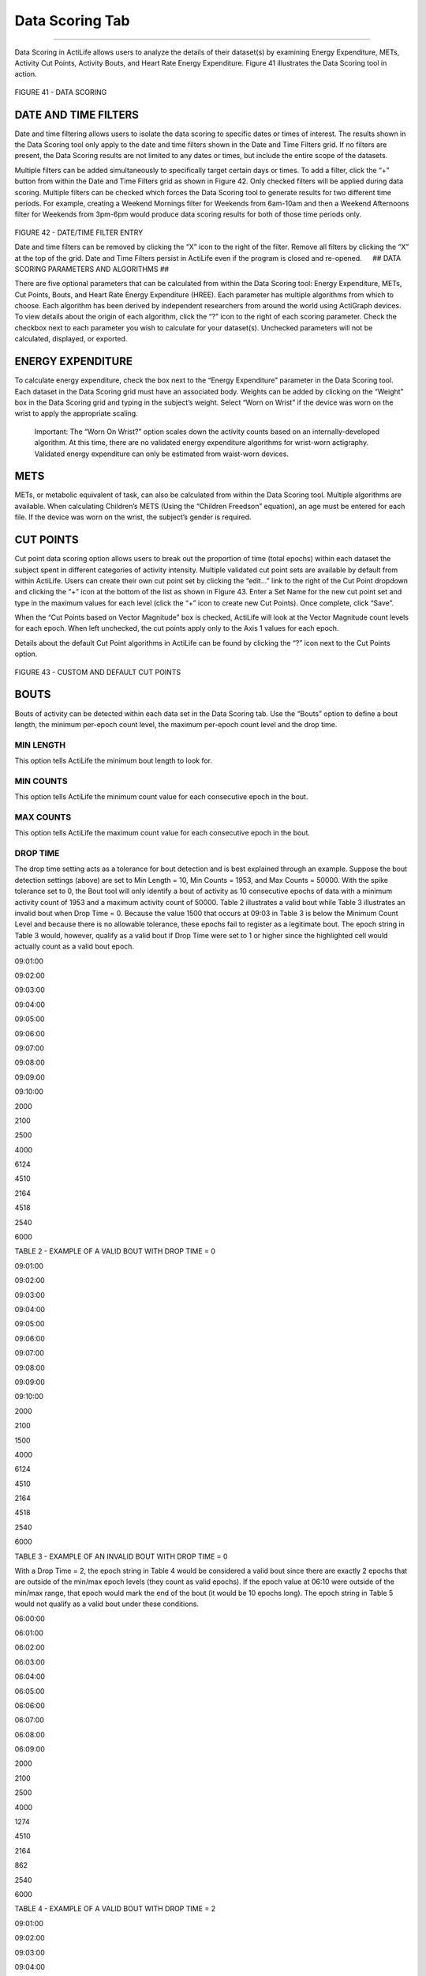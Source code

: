 Data Scoring Tab
================

--------------

Data Scoring in ActiLife allows users to analyze the details of their
dataset(s) by examining Energy Expenditure, METs, Activity Cut Points,
Activity Bouts, and Heart Rate Energy Expenditure. Figure 41 illustrates
the Data Scoring tool in action.

.. figure:: /assets/img/DataScoring.png
   :alt: 

FIGURE 41 - DATA SCORING

DATE AND TIME FILTERS
---------------------

Date and time filtering allows users to isolate the data scoring to
specific dates or times of interest. The results shown in the Data
Scoring tool only apply to the date and time filters shown in the Date
and Time Filters grid. If no filters are present, the Data Scoring
results are not limited to any dates or times, but include the entire
scope of the datasets.

Multiple filters can be added simultaneously to specifically target
certain days or times. To add a filter, click the “+” button from within
the Date and Time Filters grid as shown in Figure 42. Only checked
filters will be applied during data scoring. Multiple filters can be
checked which forces the Data Scoring tool to generate results for two
different time periods. For example, creating a Weekend Mornings filter
for Weekends from 6am-10am and then a Weekend Afternoons filter for
Weekends from 3pm-6pm would produce data scoring results for both of
those time periods only.

.. figure:: /assets/img/FilterEntry.png
   :alt: 

FIGURE 42 - DATE/TIME FILTER ENTRY

Date and time filters can be removed by clicking the “X” icon to the
right of the filter. Remove all filters by clicking the “X” at the top
of the grid. Date and Time Filters persist in ActiLife even if the
program is closed and re-opened.   ## DATA SCORING PARAMETERS AND
ALGORITHMS ##

There are five optional parameters that can be calculated from within
the Data Scoring tool: Energy Expenditure, METs, Cut Points, Bouts, and
Heart Rate Energy Expenditure (HREE). Each parameter has multiple
algorithms from which to choose. Each algorithm has been derived by
independent researchers from around the world using ActiGraph devices.
To view details about the origin of each algorithm, click the “?” icon
to the right of each scoring parameter. Check the checkbox next to each
parameter you wish to calculate for your dataset(s). Unchecked
parameters will not be calculated, displayed, or exported.

ENERGY EXPENDITURE
------------------

To calculate energy expenditure, check the box next to the “Energy
Expenditure” parameter in the Data Scoring tool. Each dataset in the
Data Scoring grid must have an associated body. Weights can be added by
clicking on the “Weight” box in the Data Scoring grid and typing in the
subject’s weight. Select “Worn on Wrist” if the device was worn on the
wrist to apply the appropriate scaling.

    Important: The “Worn On Wrist?” option scales down the activity
    counts based on an internally-developed algorithm. At this time,
    there are no validated energy expenditure algorithms for wrist-worn
    actigraphy. Validated energy expenditure can only be estimated from
    waist-worn devices.

METS
----

METs, or metabolic equivalent of task, can also be calculated from
within the Data Scoring tool. Multiple algorithms are available. When
calculating Children’s METS (Using the “Children Freedson” equation), an
age must be entered for each file. If the device was worn on the wrist,
the subject’s gender is required.

CUT POINTS
----------

Cut point data scoring option allows users to break out the proportion
of time (total epochs) within each dataset the subject spent in
different categories of activity intensity. Multiple validated cut point
sets are available by default from within ActiLife. Users can create
their own cut point set by clicking the “edit…” link to the right of the
Cut Point dropdown and clicking the “+” icon at the bottom of the list
as shown in Figure 43. Enter a Set Name for the new cut point set and
type in the maximum values for each level (click the “+” icon to create
new Cut Points). Once complete, click “Save”.

When the “Cut Points based on Vector Magnitude” box is checked, ActiLife
will look at the Vector Magnitude count levels for each epoch. When left
unchecked, the cut points apply only to the Axis 1 values for each
epoch.

Details about the default Cut Point algorithms in ActiLife can be found
by clicking the “?” icon next to the Cut Points option.

.. figure:: /assets/img/CutPointSets.png
   :alt: 

FIGURE 43 - CUSTOM AND DEFAULT CUT POINTS

BOUTS
-----

Bouts of activity can be detected within each data set in the Data
Scoring tab. Use the “Bouts” option to define a bout length, the minimum
per-epoch count level, the maximum per-epoch count level and the drop
time.

MIN LENGTH
~~~~~~~~~~

This option tells ActiLife the minimum bout length to look for.

MIN COUNTS
~~~~~~~~~~

This option tells ActiLife the minimum count value for each consecutive
epoch in the bout.

MAX COUNTS
~~~~~~~~~~

This option tells ActiLife the maximum count value for each consecutive
epoch in the bout.

DROP TIME
~~~~~~~~~

The drop time setting acts as a tolerance for bout detection and is best
explained through an example. Suppose the bout detection settings
(above) are set to Min Length = 10, Min Counts = 1953, and Max Counts =
50000. With the spike tolerance set to 0, the Bout tool will only
identify a bout of activity as 10 consecutive epochs of data with a
minimum activity count of 1953 and a maximum activity count of 50000.
Table 2 illustrates a valid bout while Table 3 illustrates an invalid
bout when Drop Time = 0. Because the value 1500 that occurs at 09:03 in
Table 3 is below the Minimum Count Level and because there is no
allowable tolerance, these epochs fail to register as a legitimate bout.
The epoch string in Table 3 would, however, qualify as a valid bout if
Drop Time were set to 1 or higher since the highlighted cell would
actually count as a valid bout epoch.  

.. raw:: html

   <table border="0">

.. raw:: html

   <thead>

.. raw:: html

   <tr>

.. raw:: html

   <th title="Field #1">

09:01:00

.. raw:: html

   </th>

.. raw:: html

   <th title="Field #2">

09:02:00

.. raw:: html

   </th>

.. raw:: html

   <th title="Field #3">

09:03:00

.. raw:: html

   </th>

.. raw:: html

   <th title="Field #4">

09:04:00

.. raw:: html

   </th>

.. raw:: html

   <th title="Field #5">

09:05:00

.. raw:: html

   </th>

.. raw:: html

   <th title="Field #6">

09:06:00

.. raw:: html

   </th>

.. raw:: html

   <th title="Field #7">

09:07:00

.. raw:: html

   </th>

.. raw:: html

   <th title="Field #8">

09:08:00

.. raw:: html

   </th>

.. raw:: html

   <th title="Field #9">

09:09:00

.. raw:: html

   </th>

.. raw:: html

   <th title="Field #10">

09:10:00

.. raw:: html

   </th>

.. raw:: html

   </tr>

.. raw:: html

   </thead>

.. raw:: html

   <tbody>

.. raw:: html

   <tr>

.. raw:: html

   <td align="right">

2000

.. raw:: html

   </td>

.. raw:: html

   <td align="right">

2100

.. raw:: html

   </td>

.. raw:: html

   <td align="right">

2500

.. raw:: html

   </td>

.. raw:: html

   <td align="right">

4000

.. raw:: html

   </td>

.. raw:: html

   <td align="right">

6124

.. raw:: html

   </td>

.. raw:: html

   <td align="right">

4510

.. raw:: html

   </td>

.. raw:: html

   <td align="right">

2164

.. raw:: html

   </td>

.. raw:: html

   <td align="right">

4518

.. raw:: html

   </td>

.. raw:: html

   <td align="right">

2540

.. raw:: html

   </td>

.. raw:: html

   <td align="right">

6000

.. raw:: html

   </td>

.. raw:: html

   </tr>

.. raw:: html

   </tbody>

.. raw:: html

   </table>

TABLE 2 - EXAMPLE OF A VALID BOUT WITH DROP TIME = 0

.. raw:: html

   <table border="1">

.. raw:: html

   <thead>

.. raw:: html

   <tr>

.. raw:: html

   <th title="Field #1">

09:01:00

.. raw:: html

   </th>

.. raw:: html

   <th title="Field #2">

09:02:00

.. raw:: html

   </th>

.. raw:: html

   <th title="Field #3">

09:03:00

.. raw:: html

   </th>

.. raw:: html

   <th title="Field #4">

09:04:00

.. raw:: html

   </th>

.. raw:: html

   <th title="Field #5">

09:05:00

.. raw:: html

   </th>

.. raw:: html

   <th title="Field #6">

09:06:00

.. raw:: html

   </th>

.. raw:: html

   <th title="Field #7">

09:07:00

.. raw:: html

   </th>

.. raw:: html

   <th title="Field #8">

09:08:00

.. raw:: html

   </th>

.. raw:: html

   <th title="Field #9">

09:09:00

.. raw:: html

   </th>

.. raw:: html

   <th title="Field #10">

09:10:00

.. raw:: html

   </th>

.. raw:: html

   </tr>

.. raw:: html

   </thead>

.. raw:: html

   <tbody>

.. raw:: html

   <tr>

.. raw:: html

   <td align="right">

2000

.. raw:: html

   </td>

.. raw:: html

   <td align="right">

2100

.. raw:: html

   </td>

.. raw:: html

   <td align="right">

1500

.. raw:: html

   </td>

.. raw:: html

   <td align="right">

4000

.. raw:: html

   </td>

.. raw:: html

   <td align="right">

6124

.. raw:: html

   </td>

.. raw:: html

   <td align="right">

4510

.. raw:: html

   </td>

.. raw:: html

   <td align="right">

2164

.. raw:: html

   </td>

.. raw:: html

   <td align="right">

4518

.. raw:: html

   </td>

.. raw:: html

   <td align="right">

2540

.. raw:: html

   </td>

.. raw:: html

   <td align="right">

6000

.. raw:: html

   </td>

.. raw:: html

   </tr>

.. raw:: html

   </tbody>

.. raw:: html

   </table>

TABLE 3 - EXAMPLE OF AN INVALID BOUT WITH DROP TIME = 0

With a Drop Time = 2, the epoch string in Table 4 would be considered a
valid bout since there are exactly 2 epochs that are outside of the
min/max epoch levels (they count as valid epochs). If the epoch value at
06:10 were outside of the min/max range, that epoch would mark the end
of the bout (it would be 10 epochs long). The epoch string in Table 5
would not qualify as a valid bout under these conditions.

.. raw:: html

   <table border="1">

.. raw:: html

   <thead>

.. raw:: html

   <tr>

.. raw:: html

   <th title="Field #1">

06:00:00

.. raw:: html

   </th>

.. raw:: html

   <th title="Field #2">

06:01:00

.. raw:: html

   </th>

.. raw:: html

   <th title="Field #3">

06:02:00

.. raw:: html

   </th>

.. raw:: html

   <th title="Field #4">

06:03:00

.. raw:: html

   </th>

.. raw:: html

   <th title="Field #5">

06:04:00

.. raw:: html

   </th>

.. raw:: html

   <th title="Field #6">

06:05:00

.. raw:: html

   </th>

.. raw:: html

   <th title="Field #7">

06:06:00

.. raw:: html

   </th>

.. raw:: html

   <th title="Field #8">

06:07:00

.. raw:: html

   </th>

.. raw:: html

   <th title="Field #9">

06:08:00

.. raw:: html

   </th>

.. raw:: html

   <th title="Field #10">

06:09:00

.. raw:: html

   </th>

.. raw:: html

   </tr>

.. raw:: html

   </thead>

.. raw:: html

   <tbody>

.. raw:: html

   <tr>

.. raw:: html

   <td align="right">

2000

.. raw:: html

   </td>

.. raw:: html

   <td align="right">

2100

.. raw:: html

   </td>

.. raw:: html

   <td align="right">

2500

.. raw:: html

   </td>

.. raw:: html

   <td align="right">

4000

.. raw:: html

   </td>

.. raw:: html

   <td align="right">

1274

.. raw:: html

   </td>

.. raw:: html

   <td align="right">

4510

.. raw:: html

   </td>

.. raw:: html

   <td align="right">

2164

.. raw:: html

   </td>

.. raw:: html

   <td align="right">

862

.. raw:: html

   </td>

.. raw:: html

   <td align="right">

2540

.. raw:: html

   </td>

.. raw:: html

   <td align="right">

6000

.. raw:: html

   </td>

.. raw:: html

   </tr>

.. raw:: html

   </tbody>

.. raw:: html

   </table>

TABLE 4 - EXAMPLE OF A VALID BOUT WITH DROP TIME = 2

.. raw:: html

   <table border="1">

.. raw:: html

   <thead>

.. raw:: html

   <tr>

.. raw:: html

   <th title="Field #1">

09:01:00

.. raw:: html

   </th>

.. raw:: html

   <th title="Field #2">

09:02:00

.. raw:: html

   </th>

.. raw:: html

   <th title="Field #3">

09:03:00

.. raw:: html

   </th>

.. raw:: html

   <th title="Field #4">

09:04:00

.. raw:: html

   </th>

.. raw:: html

   <th title="Field #5">

09:05:00

.. raw:: html

   </th>

.. raw:: html

   <th title="Field #6">

09:06:00

.. raw:: html

   </th>

.. raw:: html

   <th title="Field #7">

09:07:00

.. raw:: html

   </th>

.. raw:: html

   <th title="Field #8">

09:08:00

.. raw:: html

   </th>

.. raw:: html

   <th title="Field #9">

09:09:00

.. raw:: html

   </th>

.. raw:: html

   <th title="Field #10">

09:10:00

.. raw:: html

   </th>

.. raw:: html

   </tr>

.. raw:: html

   </thead>

.. raw:: html

   <tbody>

.. raw:: html

   <tr>

.. raw:: html

   <td align="right">

2000

.. raw:: html

   </td>

.. raw:: html

   <td align="right">

2100

.. raw:: html

   </td>

.. raw:: html

   <td align="right">

1500

.. raw:: html

   </td>

.. raw:: html

   <td align="right">

4000

.. raw:: html

   </td>

.. raw:: html

   <td align="right">

1824

.. raw:: html

   </td>

.. raw:: html

   <td align="right">

4510

.. raw:: html

   </td>

.. raw:: html

   <td align="right">

2164

.. raw:: html

   </td>

.. raw:: html

   <td align="right">

1619

.. raw:: html

   </td>

.. raw:: html

   <td align="right">

2540

.. raw:: html

   </td>

.. raw:: html

   <td align="right">

6000

.. raw:: html

   </td>

.. raw:: html

   </tr>

.. raw:: html

   </tbody>

.. raw:: html

   </table>

TABLE 5 - EXAMPLE OF AN INVALID BOUT WITH DROP TIME = 2 Once a bout is
detected, the bout does not end until the drop time tolerance is
exceeded. Suppose the epoch string in Table 4 continued as follows:
06:10 – 4305; 06:11 – 3390; 06:12 – 5530; 06:13 – 9930; 06:14 – 100. The
epoch at 06:14 would mark the end of the bout which would be 14 minutes
long.

BOUT EXAMPLE
~~~~~~~~~~~~

-  Minimum Bout Length: 10 minutes
-  Minimum Count Level to be considered a Bout: 1953
-  Maximum Count Level to be considered a Bout: 5724
-  Tolerance/Drop Time (in minutes): 2
-  Dataset collected in one-minute epoch lengths
-  A string of epoch values from the dataset
-  1805, 2048, 3159, 4651, 4216, 4673, 5531, 1846, 2615, 2648, 3894,
   4869, 5201, 5756, 6165
-  This string contains one bout:
-  2048, 3159, 4651, 4216, 4673, 5531, 1846, 2615, 2648, 3894, 4869,
   5201
-  The value 1846 is considered the first “drop” time
-  The value 5756 is considered the second drop time
-  The value 6165 is considered the third and final drop time. ActiLife
   regresses the dataset once 6165 is detected to find the last “good”
   value. This defines the end of the dataset.

The “Use Vector Magnitude” option within the bout parameter settings
forces ActiLife to use the Vector Magnitude combination of all three
axes for each epoch when making bout level determinations. With this
option unchecked, ActiLife only uses Axis 1.

HEART RATE EE
-------------

The Heart Rate EE option calculates the following variables from any
datasets that are loaded in the Data Scoring tab.

**ADL Heart Rate**: Average Daily Living Heart Rate. This is the average
base (resting) heart rate of all ADL qualified epochs in the dataset. In
order to qualify as ADL heart rate, an epoch must contain heart rate
data below 79 beats per minute and one-minute activity data above 100
counts per epoch.

**Avg Active Heart Rate**: The average active heart rate in a given
dataset. In order to qualify as active heart rate, epoch activity must
exceed 1951 counts per minute epoch and heart rate must exceed 80 beats
per minute.

**HR Delta**: The difference between the Average Active Heart Rate and
the Average Daily Living Heart Rate for a given dataset

**Avg Active Caloric Expenditure**: The average minute-by-minute caloric
expenditure (kcal) for all epochs that match the “Active Heart Rate”
qualifier used to calculate Average Active Heart Rate. Calories are
calculated using the Freedson Equation (1997).

**Calibration Ratio**: Average Active Caloric Expenditure / HR Delta.
This value is used to determine calories-per-BPM, or calories that
should be associated with the subject’s BPM rate (Active Heart Rate)
when activity counts are not reliable.

The HREE algorithm should not be used as a standard for measuring
activity energy expenditure and is only an estimate of overall energy
expenditure when ambulatory movement is not reliable. For example, HREE
may be used when a user is riding a bicycle or lifting weights.

USE VALIDATED DATA IF AVAILABLE
-------------------------------

The “Use Validated Data if Available” checkbox option (shown in Figure
44) tells ActiLife whether to use only the wear time as calculated by
the Wear Time Validation tool (checked) or whether to use all epochs
within the file (unchecked) to perform the Data Scoring.

.. figure:: /assets/img/UseValidatedData.png
   :alt: 

FIGURE 44 - USE VALIDATED DATA IF AVAILABLE

DATA SCORING COLUMNS
--------------------

There are 75 columns of possible optional calculations that can be made
within the Data Scoring tool. Select the “Edit Columns” option to view
the selected columns and to enable/disable columns. Enabling more
columns will extend the time required for ActiLife to perform the
calculations and the batch data export (if used).

.. figure:: /assets/img/DataScoringColumns.png
   :alt: 

FIGURE 45 - DATA SCORING COLUMNS

The following parameters can be extracted from user datasets in the Data
Scoring tab.

1.   **Subject** - Name of the subject
2.   **Filename** - Filename of the subject
3.   **Epoch** - Epoch length in seconds
4.   **Weight** - The weight of the subject in lbs.
5.   **Age** - The age of the subject in years
6.   **Gender** - The gender of the subject
7.   **Date** - Date in local format
8.   **Hour** - Hour in local format
9.   **Day of Week** - Day of the week name in local format
10.  **Day of Week Num** - Day of the week number: 1=Monday, 2=Tuesday,
     etc.
11.  **kcals** - kcals during this hour
12.  **METs** - MET rate for a period of time
13.  **Bouts** - Number of Bouts starting in a period of time
14.  **Total Time in Bouts** - Time of bouts during a period of time
15.  **Avg Time per Bout** - Average length of time (in minutes) of
     bouts during a period of time
16.  **Total Counts in Bouts** - Total counts in bouts during a period
     of time
17.  **Bout Start** - The date and time of the start of a bout
18.  **Bout End** - The date and time of the end of a bout
19.  **Time in Bout** - The time of a bout in minutes
20.  **ADL Heart Rate** - Average Non-Sedentary HR between 41 and 79
21.  **Average Active Heart Rate** - Average HR during active activity
     (above light)
22.  **Heart Rate Delta** - The difference between Average Active Heart
     Rate and ADL Heart Rate
23.  **Average Active Caloric Expenditure** - Average amount of calories
     burned above light activity
24.  **Calibration Ratio** - Ratio of Average Active Caloric Expenditure
     divided by Heart Rate Delta
25.  **Light** - Length of time in Light in minutes
26.  **Moderate** - Length of time in Moderate in minutes
27.  **Vigorous** - Length of time in Vigorous in minutes
28.  **Very Vigorous** - Length of time in Very Vigorous in minutes
29.  **Axis 1 Counts Scored** - Sum of counts for Axis 1 (Y-Axis) during
     scored time
30.  **Axis 2 Counts Scored** - Sum of counts for Axis 2 (X-Axis) during
     scored time
31.  **Axis 3 Counts Scored** - Sum of counts for Axis 3 (Z-Axis) during
     scored time
32.  **Axis 1 Counts Non-Scored** - Sum of counts for Axis 1 (Y-Axis)
     during non-scored time
33.  **Axis 2 Counts Non-Scored** - Sum of counts for Axis 2 (X-Axis)
     during non-scored time
34.  **Axis 3 Counts Non-Scored** - Sum of counts for Axis 3 (Z-Axis)
     during non-scored time
35.  **Axis 1 Counts Total** - Sum of counts for Axis 1 (Y-Axis) during
     scored and non-scored time
36.  **Axis 2 Counts Total** - Sum of counts for Axis 2 (X-Axis) during
     scored and non-scored time
37.  **Axis 3 Counts Total** - Sum of counts for Axis 3 (Z-Axis) during
     scored and non-scored time
38.  **Axis 1 Average Counts Scored** - Average of counts for Axis 1
     (Y-Axis) during scored time
39.  **Axis 2 Average Counts Scored** - Average of counts for Axis 2
     (X-Axis) during scored time
40.  **Axis 3 Average Counts Scored** - Average of counts for Axis 3
     (Z-Axis) during scored time
41.  **Axis 1 Average Counts Non-Scored** - Average of counts for Axis 1
     (Y-Axis) during non-scored time
42.  **Axis 2 Average Counts Non-Scored** - Average of counts for Axis 2
     (X-Axis) during non-scored time
43.  **Axis 3 Average Counts Non-Scored** - Average of counts for Axis 3
     (Z-Axis) during non-scored time
44.  **Axis 1 Average Counts Total** - Average of counts for Axis 1
     (Y-Axis) during scored and non-scored time
45.  **Axis 2 Average Counts Total** - Average of counts for Axis 2
     (X-Axis) during scored and non-scored time
46.  **Axis 3 Average Counts Total** - Average of counts for Axis 3
     (Z-Axis) during scored and non-scored time
47.  **Axis 1 Max Counts Scored** - Maximum count value for Axis 1
     (Y-Axis) during scored time
48.  **Axis 2 Max Counts Scored** - Maximum count value for Axis 2
     (X-Axis) during scored time
49.  **Axis 3 Max Counts Scored** - Maximum count value for Axis 3
     (Z-Axis) during scored time
50.  **Axis 1 Max Counts Non-Scored** - Maximum count value for Axis 1
     (Y-Axis) during non-scored time
51.  **Axis 2 Max Counts Non-Scored** - Maximum count value for Axis 2
     (X-Axis) during non-scored time
52.  **Axis 3 Max Counts Non-Scored** - Maximum count value for Axis 3
     (Z-Axis) during non-scored time
53.  **Axis 1 Max Counts Total** - Maximum count value for Axis 1
     (Y-Axis) during scored and non-scored time
54.  **Axis 2 Max Counts Total** - Maximum count value for Axis 2
     (X-Axis) during scored and non-scored time
55.  **Axis 3 Max Counts Total** - Maximum count value for Axis 3
     (Z-Axis) during scored and non-scored time
56.  **Axis 1 CPM Scored** - Counts Per Minute for Axis 1 (Y-Axis)
     during scored time
57.  **Axis 2 CPM Scored** - Counts Per Minute for Axis 2 (X-Axis)
     during scored time
58.  **Axis 3 CPM Scored** - Counts Per Minute for Axis 3 (Z-Axis)
     during scored time
59.  **Axis 1 CPM Non-Scored** - Counts Per Minute for Axis 1 (Y-Axis)
     during non-scored time
60.  **Axis 2 CPM Non-Scored** - Counts Per Minute for Axis 2 (X-Axis)
     during non-scored time
61.  **Axis 3 CPM Non-Scored** - Counts Per Minute for Axis 3 (Z-Axis)
     during non-scored time
62.  **Axis 1 CPM Total** - Counts Per Minute for Axis 1 (Y-Axis) during
     scored and non-scored time
63.  **Axis 2 CPM Total** - Counts Per Minute for Axis 2 (X-Axis) during
     scored and non-scored time
64.  **Axis 3 CPM Total** - Counts Per Minute for Axis 3 (Z-Axis) during
     scored and non-scored time
65.  **Vector Magnitude Counts Scored** - Vector Magnitude of all 3 Axis
     during scored time
66.  **Vector Magnitude Counts Non-Scored** - Vector Magnitude of all 3
     Axis during non-scored time
67.  **Vector Magnitude Counts Total** - Vector Magnitude of all 3 Axis
     during scored and non-scored time
68.  **Vector Magnitude Average Counts Scored** - Average Vector
     Magnitude of all 3 Axis during scored time
69.  **Vector Magnitude Average Counts Non-Scored** - Average Vector
     Magnitude of all 3 Axis during non-scored time
70.  **Vector Magnitude Average Counts Total** - Average Vector
     Magnitude of all 3 Axis during scored and non-scored time
71.  **Vector Magnitude Max Counts Scored** - Maximum Vector Magnitude
     of all 3 Axis during scored time
72.  **Vector Magnitude Max Counts Non-Scored** - Maximum Vector
     Magnitude of all 3 Axis during non-scored time
73.  **Vector Magnitude Max Counts Total** - Maximum Vector Magnitude of
     all 3 Axis during scored and non-scored time
74.  **Vector Magnitude CPM Scored** - Vector Magnitude Counts Per
     Minute during scored time
75.  **Vector Magnitude CPM Non-Scored** - Vector Magnitude Counts Per
     Minute during non-scored time
76.  **Vector Magnitude CPM Total** - Vector Magnitude Counts Per Minute
     during scored and non-scored time
77.  **Steps Counts Scored** - Sum of Step Counts during scored time
78.  **Steps Counts Non-Scored** - Sum of Step Counts during non-scored
     time
79.  **Steps Counts Total** - Sum of Step Counts during scored and
     non-scored time
80.  **Steps Average Counts Scored** - Average Step Counts during scored
     time
81.  **Steps Average Counts Non-Scored** - Average Step Counts during
     non-scored time
82.  **Steps Average Counts Total** - Average Step Counts during scored
     and non-scored time
83.  **Steps Max Counts Scored** - Maximum Step Counts during scored
     time
84.  **Steps Max Counts Non-Scored** - Maximum Step Counts during
     non-scored time
85.  **Steps Max Counts Total** - Maximum Step Counts during scored and
     non-scored time
86.  **Steps Per Minute Scored** - Steps Per Minute during scored time
87.  **Steps Per Minute Non-Scored** - Steps Per Minute during
     non-scored time
88.  **Steps Per Minute Total** - Steps Per Minute during scored and
     non-scored time
89.  **Lux Average Counts Scored** - Average Lux Value during scored
     time
90.  **Lux Average Counts Non-Scored** - Average Lux Value during
     non-scored time
91.  **Lux Average Counts Total** - Average Lux Value during scored and
     non-scored time
92.  **Lux Max Counts Scored** - Maximum Lux Value during scored time
93.  **Lux Max Counts Non-Scored** - Maximum Lux Value during non-scored
     time
94.  **Lux Max Counts Total** - Maximum Lux Value during scored and
     non-scored time
95.  **Number of Epochs Scored** - Number of epochs during scored time
96.  **Number of Epochs Non-Scored** - Number of epochs during
     non-scored time
97.  **Number of Epochs Total** - Number of epochs during scored and
     non-scored time
98.  **Time Scored** - Length of scored time
99.  **Time Non-Scored** - Length of non-scored time
100. **Time Total** - Length of scored and non-scored time
101. **Calendar Days Scored** - Number of Calendar Days during scored
     time
102. **Calendar Days Non-Scored** - Number of Calendar Days during
     non-scored time
103. **Calendar Days Total** - Number of Calendar Days during scored and
     non-scored time
104. **Wear Time Start** - The start of a wear time
105. **Wear Time End** - The end of a wear time

BATCH EXPORTING
---------------

Results from the Data Scoring tool can be batch exported to a Microsoft
Excel ® spreadsheet. The resulting export will contain a full list of
all subjects with corresponding Data Scoring results broken down by
hours, days, and Summary. Bout details and Wear Time Validation can also
be exported along with a separate sheet showing which algorithms were
used to produce the results and a “Definitions” sheet which defines all
of the exported parameters.

To begin the export, click the “Export” button after performing a
calculation in the Data Scoring tab. Check the “Create Batch View…”
option as shown in Figure 46. Select any of the desired export options
and click “Export…”

.. figure:: /assets/img/DataScoringExportOptions.png
   :alt: 

FIGURE 46 - DATA SCORING EXPORT OPTIONS

Depending on the number of variables and files, the export process could
take anywhere from 10 seconds to 2 hours.
